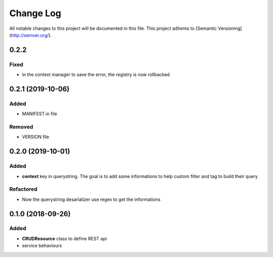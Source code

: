 Change Log
==========

All notable changes to this project will be documented in this file.
This project adheres to [Semantic Versioning](http://semver.org/).

0.2.2
-----

Fixed
~~~~~

* in the context manager to save the error, the registry is now rollbacked

0.2.1 (2019-10-06)
------------------

Added
~~~~~

* MANIFEST.in file

Removed
~~~~~~~

* VERSION file

0.2.0 (2019-10-01)
------------------

Added
~~~~~

* **context** key in querystring. The goal is to add some informations 
  to help custom filter and tag to build their query

Refactored
~~~~~~~~~~

* Now the querystring desarializer use regex to get the informations

0.1.0 (2018-09-26)
------------------

Added
~~~~~

* **CRUDResource** class to define REST api
* service behaviours

